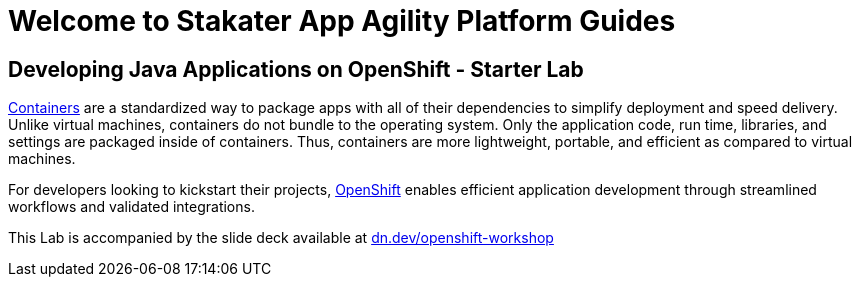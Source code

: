 = Welcome to Stakater App Agility Platform Guides
:!sectids:
ifndef::lab[]
:lab-name: Java
endif::[]

== Developing {lab-name} Applications on OpenShift - Starter Lab

link:https://www.redhat.com/en/topics/containers/whats-a-linux-container-vb[Containers,window='_blank'] are a standardized way to package apps with all of their dependencies to simplify deployment and speed delivery. Unlike virtual machines, containers do not bundle to the operating system. Only the application code, run time, libraries, and settings are packaged inside of containers. Thus, containers are more lightweight, portable, and efficient as compared to virtual machines.

For developers looking to kickstart their projects, link:https://openshift.com/[OpenShift,window='_blank'] enables efficient application development through streamlined workflows and validated integrations.

This Lab is accompanied by the slide deck available at link:https://dn.dev/openshift-workshop[dn.dev/openshift-workshop,window='_blank']
